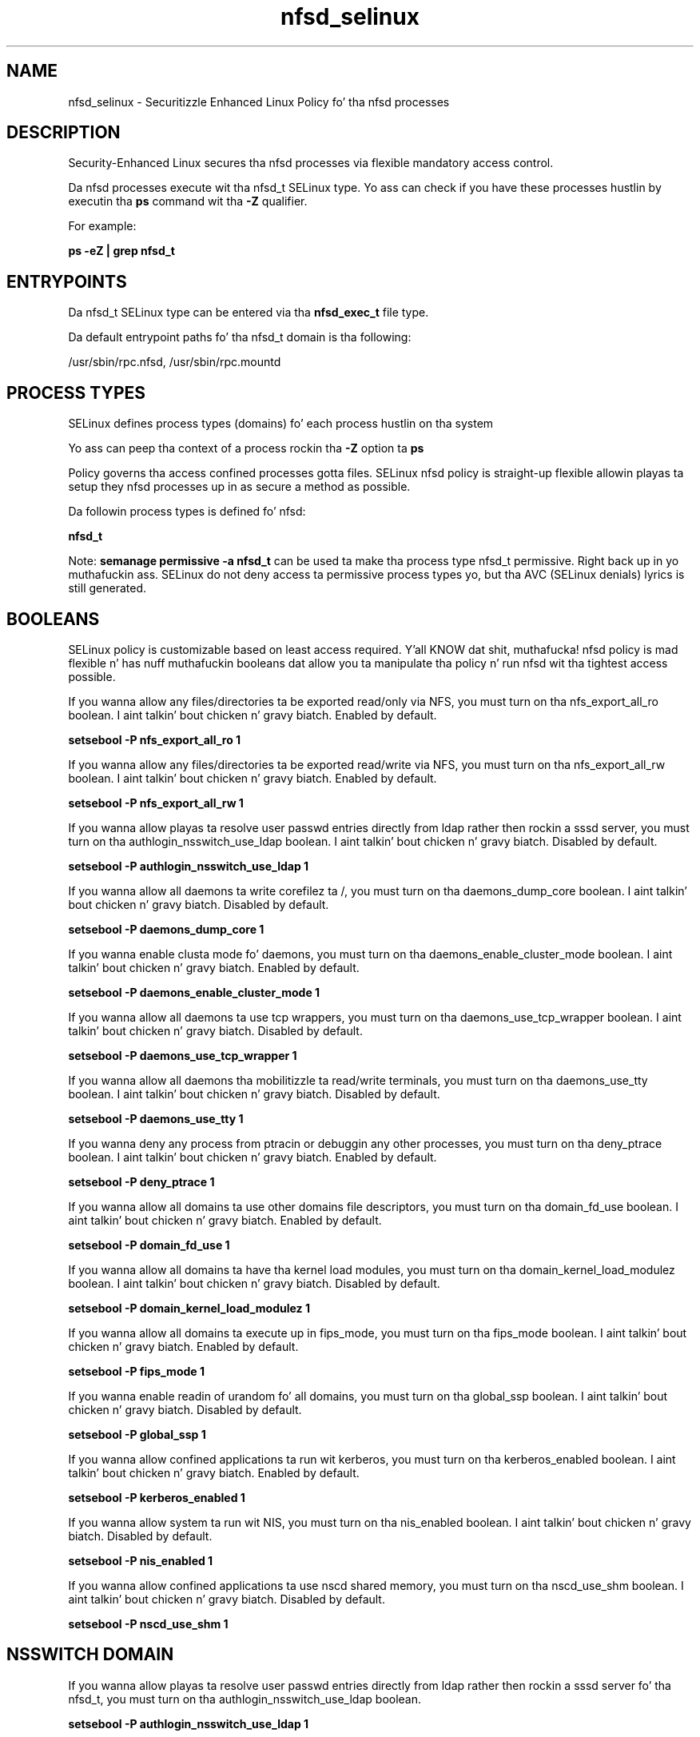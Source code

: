 .TH  "nfsd_selinux"  "8"  "14-12-02" "nfsd" "SELinux Policy nfsd"
.SH "NAME"
nfsd_selinux \- Securitizzle Enhanced Linux Policy fo' tha nfsd processes
.SH "DESCRIPTION"

Security-Enhanced Linux secures tha nfsd processes via flexible mandatory access control.

Da nfsd processes execute wit tha nfsd_t SELinux type. Yo ass can check if you have these processes hustlin by executin tha \fBps\fP command wit tha \fB\-Z\fP qualifier.

For example:

.B ps -eZ | grep nfsd_t


.SH "ENTRYPOINTS"

Da nfsd_t SELinux type can be entered via tha \fBnfsd_exec_t\fP file type.

Da default entrypoint paths fo' tha nfsd_t domain is tha following:

/usr/sbin/rpc\.nfsd, /usr/sbin/rpc\.mountd
.SH PROCESS TYPES
SELinux defines process types (domains) fo' each process hustlin on tha system
.PP
Yo ass can peep tha context of a process rockin tha \fB\-Z\fP option ta \fBps\bP
.PP
Policy governs tha access confined processes gotta files.
SELinux nfsd policy is straight-up flexible allowin playas ta setup they nfsd processes up in as secure a method as possible.
.PP
Da followin process types is defined fo' nfsd:

.EX
.B nfsd_t
.EE
.PP
Note:
.B semanage permissive -a nfsd_t
can be used ta make tha process type nfsd_t permissive. Right back up in yo muthafuckin ass. SELinux do not deny access ta permissive process types yo, but tha AVC (SELinux denials) lyrics is still generated.

.SH BOOLEANS
SELinux policy is customizable based on least access required. Y'all KNOW dat shit, muthafucka!  nfsd policy is mad flexible n' has nuff muthafuckin booleans dat allow you ta manipulate tha policy n' run nfsd wit tha tightest access possible.


.PP
If you wanna allow any files/directories ta be exported read/only via NFS, you must turn on tha nfs_export_all_ro boolean. I aint talkin' bout chicken n' gravy biatch. Enabled by default.

.EX
.B setsebool -P nfs_export_all_ro 1

.EE

.PP
If you wanna allow any files/directories ta be exported read/write via NFS, you must turn on tha nfs_export_all_rw boolean. I aint talkin' bout chicken n' gravy biatch. Enabled by default.

.EX
.B setsebool -P nfs_export_all_rw 1

.EE

.PP
If you wanna allow playas ta resolve user passwd entries directly from ldap rather then rockin a sssd server, you must turn on tha authlogin_nsswitch_use_ldap boolean. I aint talkin' bout chicken n' gravy biatch. Disabled by default.

.EX
.B setsebool -P authlogin_nsswitch_use_ldap 1

.EE

.PP
If you wanna allow all daemons ta write corefilez ta /, you must turn on tha daemons_dump_core boolean. I aint talkin' bout chicken n' gravy biatch. Disabled by default.

.EX
.B setsebool -P daemons_dump_core 1

.EE

.PP
If you wanna enable clusta mode fo' daemons, you must turn on tha daemons_enable_cluster_mode boolean. I aint talkin' bout chicken n' gravy biatch. Enabled by default.

.EX
.B setsebool -P daemons_enable_cluster_mode 1

.EE

.PP
If you wanna allow all daemons ta use tcp wrappers, you must turn on tha daemons_use_tcp_wrapper boolean. I aint talkin' bout chicken n' gravy biatch. Disabled by default.

.EX
.B setsebool -P daemons_use_tcp_wrapper 1

.EE

.PP
If you wanna allow all daemons tha mobilitizzle ta read/write terminals, you must turn on tha daemons_use_tty boolean. I aint talkin' bout chicken n' gravy biatch. Disabled by default.

.EX
.B setsebool -P daemons_use_tty 1

.EE

.PP
If you wanna deny any process from ptracin or debuggin any other processes, you must turn on tha deny_ptrace boolean. I aint talkin' bout chicken n' gravy biatch. Enabled by default.

.EX
.B setsebool -P deny_ptrace 1

.EE

.PP
If you wanna allow all domains ta use other domains file descriptors, you must turn on tha domain_fd_use boolean. I aint talkin' bout chicken n' gravy biatch. Enabled by default.

.EX
.B setsebool -P domain_fd_use 1

.EE

.PP
If you wanna allow all domains ta have tha kernel load modules, you must turn on tha domain_kernel_load_modulez boolean. I aint talkin' bout chicken n' gravy biatch. Disabled by default.

.EX
.B setsebool -P domain_kernel_load_modulez 1

.EE

.PP
If you wanna allow all domains ta execute up in fips_mode, you must turn on tha fips_mode boolean. I aint talkin' bout chicken n' gravy biatch. Enabled by default.

.EX
.B setsebool -P fips_mode 1

.EE

.PP
If you wanna enable readin of urandom fo' all domains, you must turn on tha global_ssp boolean. I aint talkin' bout chicken n' gravy biatch. Disabled by default.

.EX
.B setsebool -P global_ssp 1

.EE

.PP
If you wanna allow confined applications ta run wit kerberos, you must turn on tha kerberos_enabled boolean. I aint talkin' bout chicken n' gravy biatch. Enabled by default.

.EX
.B setsebool -P kerberos_enabled 1

.EE

.PP
If you wanna allow system ta run wit NIS, you must turn on tha nis_enabled boolean. I aint talkin' bout chicken n' gravy biatch. Disabled by default.

.EX
.B setsebool -P nis_enabled 1

.EE

.PP
If you wanna allow confined applications ta use nscd shared memory, you must turn on tha nscd_use_shm boolean. I aint talkin' bout chicken n' gravy biatch. Disabled by default.

.EX
.B setsebool -P nscd_use_shm 1

.EE

.SH NSSWITCH DOMAIN

.PP
If you wanna allow playas ta resolve user passwd entries directly from ldap rather then rockin a sssd server fo' tha nfsd_t, you must turn on tha authlogin_nsswitch_use_ldap boolean.

.EX
.B setsebool -P authlogin_nsswitch_use_ldap 1
.EE

.PP
If you wanna allow confined applications ta run wit kerberos fo' tha nfsd_t, you must turn on tha kerberos_enabled boolean.

.EX
.B setsebool -P kerberos_enabled 1
.EE

.SH PORT TYPES
SELinux defines port types ta represent TCP n' UDP ports.
.PP
Yo ass can peep tha types associated wit a port by rockin tha followin command:

.B semanage port -l

.PP
Policy governs tha access confined processes gotta these ports.
SELinux nfsd policy is straight-up flexible allowin playas ta setup they nfsd processes up in as secure a method as possible.
.PP
Da followin port types is defined fo' nfsd:

.EX
.TP 5
.B nfs_port_t
.TP 10
.EE


Default Defined Ports:
tcp 2049,20048-20049
.EE
udp 2049,20048-20049
.EE
.SH "MANAGED FILES"

Da SELinux process type nfsd_t can manage filez labeled wit tha followin file types.  Da paths listed is tha default paths fo' these file types.  Note tha processes UID still need ta have DAC permissions.

.br
.B cluster_conf_t

	/etc/cluster(/.*)?
.br

.br
.B cluster_var_lib_t

	/var/lib/pcsd(/.*)?
.br
	/var/lib/cluster(/.*)?
.br
	/var/lib/openais(/.*)?
.br
	/var/lib/pengine(/.*)?
.br
	/var/lib/corosync(/.*)?
.br
	/usr/lib/heartbeat(/.*)?
.br
	/var/lib/heartbeat(/.*)?
.br
	/var/lib/pacemaker(/.*)?
.br

.br
.B cluster_var_run_t

	/var/run/crm(/.*)?
.br
	/var/run/cman_.*
.br
	/var/run/rsctmp(/.*)?
.br
	/var/run/aisexec.*
.br
	/var/run/heartbeat(/.*)?
.br
	/var/run/cpglockd\.pid
.br
	/var/run/corosync\.pid
.br
	/var/run/rgmanager\.pid
.br
	/var/run/cluster/rgmanager\.sk
.br

.br
.B mount_var_run_t

	/run/mount(/.*)?
.br
	/dev/\.mount(/.*)?
.br
	/var/run/mount(/.*)?
.br
	/var/run/davfs2(/.*)?
.br
	/var/cache/davfs2(/.*)?
.br

.br
.B nfsd_fs_t


.br
.B public_content_rw_t

	/var/spool/abrt-upload(/.*)?
.br

.br
.B root_t

	/
.br
	/initrd
.br

.br
.B var_lib_nfs_t

	/var/lib/nfs(/.*)?
.br

.br
.B var_lib_t

	/opt/(.*/)?var/lib(/.*)?
.br
	/var/lib(/.*)?
.br

.SH FILE CONTEXTS
SELinux requires filez ta have a extended attribute ta define tha file type.
.PP
Yo ass can peep tha context of a gangbangin' file rockin tha \fB\-Z\fP option ta \fBls\bP
.PP
Policy governs tha access confined processes gotta these files.
SELinux nfsd policy is straight-up flexible allowin playas ta setup they nfsd processes up in as secure a method as possible.
.PP

.PP
.B STANDARD FILE CONTEXT

SELinux defines tha file context types fo' tha nfsd, if you wanted to
store filez wit these types up in a gangbangin' finger-lickin' diffent paths, you need ta execute tha semanage command ta sepecify alternate labelin n' then use restorecon ta put tha labels on disk.

.B semanage fcontext -a -t nfsd_exec_t '/srv/nfsd/content(/.*)?'
.br
.B restorecon -R -v /srv/mynfsd_content

Note: SELinux often uses regular expressions ta specify labels dat match multiple files.

.I Da followin file types is defined fo' nfsd:


.EX
.PP
.B nfsd_exec_t
.EE

- Set filez wit tha nfsd_exec_t type, if you wanna transizzle a executable ta tha nfsd_t domain.

.br
.TP 5
Paths:
/usr/sbin/rpc\.nfsd, /usr/sbin/rpc\.mountd

.EX
.PP
.B nfsd_fs_t
.EE

- Set filez wit tha nfsd_fs_t type, if you wanna treat tha filez as nfsd fs data.


.EX
.PP
.B nfsd_initrc_exec_t
.EE

- Set filez wit tha nfsd_initrc_exec_t type, if you wanna transizzle a executable ta tha nfsd_initrc_t domain.


.EX
.PP
.B nfsd_unit_file_t
.EE

- Set filez wit tha nfsd_unit_file_t type, if you wanna treat tha filez as nfsd unit content.


.PP
Note: File context can be temporarily modified wit tha chcon command. Y'all KNOW dat shit, muthafucka!  If you wanna permanently chizzle tha file context you need ta use the
.B semanage fcontext
command. Y'all KNOW dat shit, muthafucka!  This will modify tha SELinux labelin database.  Yo ass will need ta use
.B restorecon
to apply tha labels.

.SH SHARING FILES
If you wanna share filez wit multiple domains (Apache, FTP, rsync, Samba), you can set a gangbangin' file context of public_content_t n' public_content_rw_t.  These context allow any of tha above domains ta read tha content.  If you want a particular domain ta write ta tha public_content_rw_t domain, you must set tha appropriate boolean.
.TP
Allow nfsd servers ta read tha /var/nfsd directory by addin tha public_content_t file type ta tha directory n' by restorin tha file type.
.PP
.B
semanage fcontext -a -t public_content_t "/var/nfsd(/.*)?"
.br
.B restorecon -F -R -v /var/nfsd
.pp
.TP
Allow nfsd servers ta read n' write /var/nfsd/incomin by addin tha public_content_rw_t type ta tha directory n' by restorin tha file type.  Yo ass also need ta turn on tha nfsd_anon_write boolean.
.PP
.B
semanage fcontext -a -t public_content_rw_t "/var/nfsd/incoming(/.*)?"
.br
.B restorecon -F -R -v /var/nfsd/incoming
.br
.B setsebool -P nfsd_anon_write 1

.PP
If you wanna allow nfs servers ta modify hood filez used fo' hood file transfer skillz.  Files/Directories must be labeled public_content_rw_t., you must turn on tha nfsd_anon_write boolean.

.EX
.B setsebool -P nfsd_anon_write 1
.EE

.SH "COMMANDS"
.B semanage fcontext
can also be used ta manipulate default file context mappings.
.PP
.B semanage permissive
can also be used ta manipulate whether or not a process type is permissive.
.PP
.B semanage module
can also be used ta enable/disable/install/remove policy modules.

.B semanage port
can also be used ta manipulate tha port definitions

.B semanage boolean
can also be used ta manipulate tha booleans

.PP
.B system-config-selinux
is a GUI tool available ta customize SELinux policy settings.

.SH AUTHOR
This manual page was auto-generated using
.B "sepolicy manpage".

.SH "SEE ALSO"
selinux(8), nfsd(8), semanage(8), restorecon(8), chcon(1), sepolicy(8)
, setsebool(8)</textarea>

<div id="button">
<br/>
<input type="submit" name="translate" value="Tranzizzle Dis Shiznit" />
</div>

</form> 

</div>

<div id="space3"></div>
<div id="disclaimer"><h2>Use this to translate your words into gangsta</h2>
<h2>Click <a href="more.html">here</a> to learn more about Gizoogle</h2></div>

</body>
</html>
